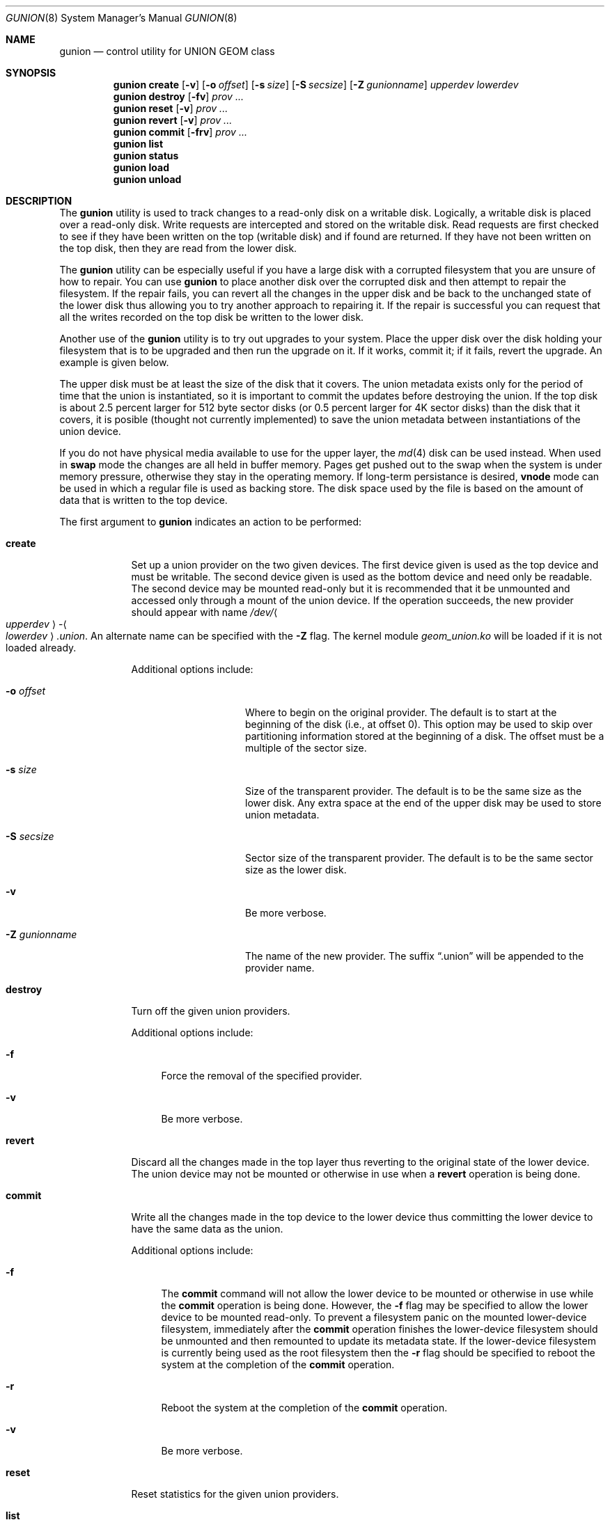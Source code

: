 .\"
.\" Copyright (c) 2022 Marshall Kirk McKusick <mckusick@mckusick.com>
.\"
.\" Redistribution and use in source and binary forms, with or without
.\" modification, are permitted provided that the following conditions
.\" are met:
.\" 1. Redistributions of source code must retain the above copyright
.\"    notice, this list of conditions and the following disclaimer.
.\" 2. Redistributions in binary form must reproduce the above copyright
.\"    notice, this list of conditions and the following disclaimer in the
.\"    documentation and/or other materials provided with the distribution.
.\"
.\" THIS SOFTWARE IS PROVIDED BY THE AUTHORS AND CONTRIBUTORS ``AS IS'' AND
.\" ANY EXPRESS OR IMPLIED WARRANTIES, INCLUDING, BUT NOT LIMITED TO, THE
.\" IMPLIED WARRANTIES OF MERCHANTABILITY AND FITNESS FOR A PARTICULAR PURPOSE
.\" ARE DISCLAIMED.  IN NO EVENT SHALL THE AUTHORS OR CONTRIBUTORS BE LIABLE
.\" FOR ANY DIRECT, INDIRECT, INCIDENTAL, SPECIAL, EXEMPLARY, OR CONSEQUENTIAL
.\" DAMAGES (INCLUDING, BUT NOT LIMITED TO, PROCUREMENT OF SUBSTITUTE GOODS
.\" OR SERVICES; LOSS OF USE, DATA, OR PROFITS; OR BUSINESS INTERRUPTION)
.\" HOWEVER CAUSED AND ON ANY THEORY OF LIABILITY, WHETHER IN CONTRACT, STRICT
.\" LIABILITY, OR TORT (INCLUDING NEGLIGENCE OR OTHERWISE) ARISING IN ANY WAY
.\" OUT OF THE USE OF THIS SOFTWARE, EVEN IF ADVISED OF THE POSSIBILITY OF
.\" SUCH DAMAGE.
.\"
.\" $FreeBSD$
.\"
.Dd January 19, 2022
.Dt GUNION 8
.Os
.Sh NAME
.Nm gunion
.Nd "control utility for UNION GEOM class"
.Sh SYNOPSIS
.Nm
.Cm create
.Op Fl v
.Op Fl o Ar offset
.Op Fl s Ar size
.Op Fl S Ar secsize
.Op Fl Z Ar gunionname
.Ar upperdev lowerdev
.Nm
.Cm destroy
.Op Fl fv
.Ar prov ...
.Nm
.Cm reset
.Op Fl v
.Ar prov ...
.Nm
.Cm revert
.Op Fl v
.Ar prov ...
.Nm
.Cm commit
.Op Fl frv
.Ar prov ...
.Nm
.Cm list
.Nm
.Cm status
.Nm
.Cm load
.Nm
.Cm unload
.Sh DESCRIPTION
The
.Nm
utility is used to track changes to a read-only disk on a writable disk.
Logically, a writable disk is placed over a read-only disk.
Write requests are intercepted and stored on the writable disk.
Read requests are first checked to see if they have been written
on the top (writable disk) and if found are returned.
If they have not been written on the top disk,
then they are read from the lower disk.
.Pp
The
.Nm
utility can be especially useful if you have a large disk with a
corrupted filesystem that you are unsure of how to repair.
You can use
.Nm
to place another disk over the corrupted disk and then attempt
to repair the filesystem.
If the repair fails, you can revert all the changes in the upper disk
and be back to the unchanged state of the lower disk thus allowing you
to try another approach to repairing it.
If the repair is successful you can request that all the writes recorded
on the top disk be written to the lower disk.
.Pp
Another use of the
.Nm
utility is to try out upgrades to your system.
Place the upper disk over the disk holding your filesystem that
is to be upgraded and then run the upgrade on it.
If it works, commit it;
if it fails, revert the upgrade.
An example is given below.
.Pp
The upper disk must be at least the size of the disk that it covers.
The union metadata exists only for the
period of time that the union is instantiated,
so it is important to commit the updates before destroying the union.
If the top disk is about 2.5 percent larger for 512 byte sector disks
(or 0.5 percent larger for 4K sector disks) than the disk that it covers,
it is posible (thought not currently implemented) to save the union
metadata between instantiations of the union device.
.Pp
If you do not have physical media available to use for the upper layer, the
.Xr md 4
disk can be used instead.
When used in
.Cm swap
mode the changes are all held in buffer memory.
Pages get pushed out to the swap when the system is under memory pressure,
otherwise they stay in the operating memory.
If long-term persistance is desired,
.Cm vnode
mode can be used in which a regular file is used as backing store.
The disk space used by the file is based on the amount of data that
is written to the top device.
.Pp
The first argument to
.Nm
indicates an action to be performed:
.Bl -tag -width "destroy"
.It Cm create
Set up a union provider on the two given devices.
The first device given is used as the top device and must be writable.
The second device given is used as the bottom device and need only be readable.
The second device may be mounted read-only but it is recommended
that it be unmounted and accessed only through a mount of the union device.
If the operation succeeds, the new provider should appear with name
.Pa /dev/ Ns Ao Ar upperdev Ac Ns - Ns Ao Ar lowerdev Ac Ns Pa .union .
An alternate name can be specified with the
.Fl Z
flag.
The kernel module
.Pa geom_union.ko
will be loaded if it is not loaded already.
.Pp
Additional options include:
.Bl -tag -width "-Z gunionname"
.It Fl o Ar offset
Where to begin on the original provider.
The default is to start at the beginning of the disk (i.e., at offset 0).
This option may be used to skip over partitioning information stored
at the beginning of a disk.
The offset must be a multiple of the sector size.
.It Fl s Ar size
Size of the transparent provider.
The default is to be the same size as the lower disk.
Any extra space at the end of the upper disk may be used to store
union metadata.
.It Fl S Ar secsize
Sector size of the transparent provider.
The default is to be the same sector size as the lower disk.
.It Fl v
Be more verbose.
.It Fl Z Ar gunionname
The name of the new provider.
The suffix
.Dq .union
will be appended to the provider name.
.El
.It Cm destroy
Turn off the given union providers.
.Pp
Additional options include:
.Bl -tag -width "-f"
.It Fl f
Force the removal of the specified provider.
.It Fl v
Be more verbose.
.El
.It Cm revert
Discard all the changes made in the top layer thus reverting to the
original state of the lower device.
The union device may not be mounted or otherwise in use when a
.Cm revert
operation is being done.
.It Cm commit
Write all the changes made in the top device to the lower device
thus committing the lower device to have the same data as the union.
.Pp
Additional options include:
.Bl -tag -width "-f"
.It Fl f
The
.Cm commit
command will not allow the lower device to be mounted
or otherwise in use while the
.Cm commit
operation is being done.
However, the
.Fl f
flag may be specified to allow the lower device to be mounted read-only.
To prevent a filesystem panic on the mounted lower-device filesystem,
immediately after the
.Cm commit
operation finishes the lower-device filesystem should be unmounted
and then remounted to update its metadata state.
If the lower-device filesystem is currently being used as the root
filesystem then the
.Fl r
flag should be specified to reboot the system at the completion of the
.Cm commit
operation.
.It Fl r
Reboot the system at the completion of the
.Cm commit
operation.
.It Fl v
Be more verbose.
.El
.It Cm reset
Reset statistics for the given union providers.
.It Cm list
See
.Xr geom 8 .
.It Cm status
See
.Xr geom 8 .
.It Cm load
See
.Xr geom 8 .
.It Cm unload
See
.Xr geom 8 .
.El
.Sh EXIT STATUS
Exit status is 0 on success, and 1 if the command fails.
.Sh EXAMPLES
The following example shows how to create and destroy a
union provider with disks
.Pa /dev/da0p1
as the read-only disk on the bottom and
.Pa /dev/md0
as the wriable disk on the top.
.Bd -literal -offset indent
gunion create -v md0 da0p1
mount /dev/md0-da0p1.union /mnt
.Ed
.Pp
Proceed to make changes in /mnt filesystem.
If they are successful and you want to keep them.
.Bd -literal -offset indent
umount /mnt
gunion commit -v md0-da0p1.union
.Ed
.Pp
If they are unsuccessful and you want to roll back.
.Bd -literal -offset indent
umount /mnt
gunion revert -v md0-da0p1.union
.Ed
.Pp
When done eliminate the union.
.Bd -literal -offset indent
umount /mnt
gunion destroy -v md0-da0p1.union
.Ed
.Pp
All uncommitted changes will be discarded when the union is destroyed.
.Pp
If you use the name of the full disk, for example
.Pa da0
and it is labelled,
then a union name will appear for the disk as
.Pa md0-da0.union
as well as for each partition on the disk as
.Pa md0-da0p1.union ,
.Pa md0-da0p2.union ,
etc.
A commit operation can be done only on
.Pa md0-da0.union
and will commit changes to all the partitions.
If partition level commits are desired,
then a union must be created for each partition.
.Pp
The traffic statistics for the given
union providers can be obtained with the
.Cm list
command.
The example below shows the number of bytes written with
.Xr newfs 8 :
.Bd -literal -offset indent
gunion create md0 da0p1
newfs /dev/md0-da0p1.union
gunion list
.Ed
.Sh SYSCTL VARIABLES
The following
.Xr sysctl 8
variables can be used to control the behavior of the
.Nm UNION
GEOM class.
The default value is shown next to each variable.
.Bl -tag -width indent
.It Va kern.geom.union.debug : No 0
Debug level of the
.Nm UNION
GEOM class.
This can be set to a number between 0 and 4 inclusive.
If set to 0, no debug information is printed.
If set to 1, all the verbose messages are logged.
If set to 2, addition error-related information is logged.
If set to 3, mapping operations are logged.
If set to 4, the maximum amount of debug information is printed.
.El
.Sh SEE ALSO
.Xr geom 4 ,
.Xr geom 8
.Sh HISTORY
The
.Nm
utility appeared in
.Fx 14.0 .
.Sh AUTHORS
.An Marshall Kirk McKusick Aq Mt mckusick@mckusick.com
